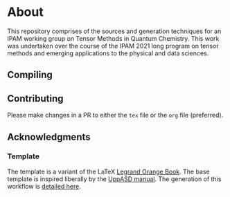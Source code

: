 * About
This repository comprises of the sources and generation techniques for an IPAM working group on Tensor Methods in Quantum Chemistry. This work was undertaken over the course of the IPAM 2021 long program on tensor methods and emerging applications to the physical and data sciences.
** Compiling
** Contributing
Please make changes in a PR to either the ~tex~ file or the ~org~ file (preferred).
** Acknowledgments
*** Template
The template is a variant of the LaTeX [[https://www.latextemplates.com/template/the-legrand-orange-book][Legrand Orange Book]]. The base template is inspired liberally by the [[https://github.com/UppASD/UppASD/blob/master/docs/UppASDmanual.pdf][UppASD manual]].
The generation of this workflow is [[https://rgoswami.me/posts/org-arb-tex/][detailed here]].
